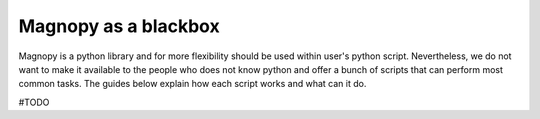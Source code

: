 .. _user-guide_scripts:

*********************
Magnopy as a blackbox
*********************

Magnopy is a python library and for more flexibility should be used within user's python
script. Nevertheless, we do not want to make it available to the people who does not
know python and offer a bunch of scripts that can perform most common tasks. The guides
below explain how each script works and what can it do.

#TODO
